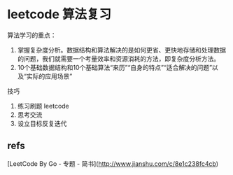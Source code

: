[[https://github.com/x1nchen/leetcode-go/actions][https://github.com/x1nchen/leetcode-go/workflows/test/badge.svg]]

* leetcode 算法复习

算法学习的重点：

1. 掌握复杂度分析。数据结构和算法解决的是如何更省、更快地存储和处理数据的问题，我们就需要一个考量效率和资源消耗的方法，即复杂度分析方法。
2. 10个基础数据结构和10个基础算法“来历”“自身的特点”“适合解决的问题”以及“实际的应用场景”

技巧

1. 练习刷题 leetcode
2. 思考交流
3. 设立目标反复迭代



** refs

[LeetCode By Go - 专题 - 简书](http://www.jianshu.com/c/8e1c238fc4cb)


